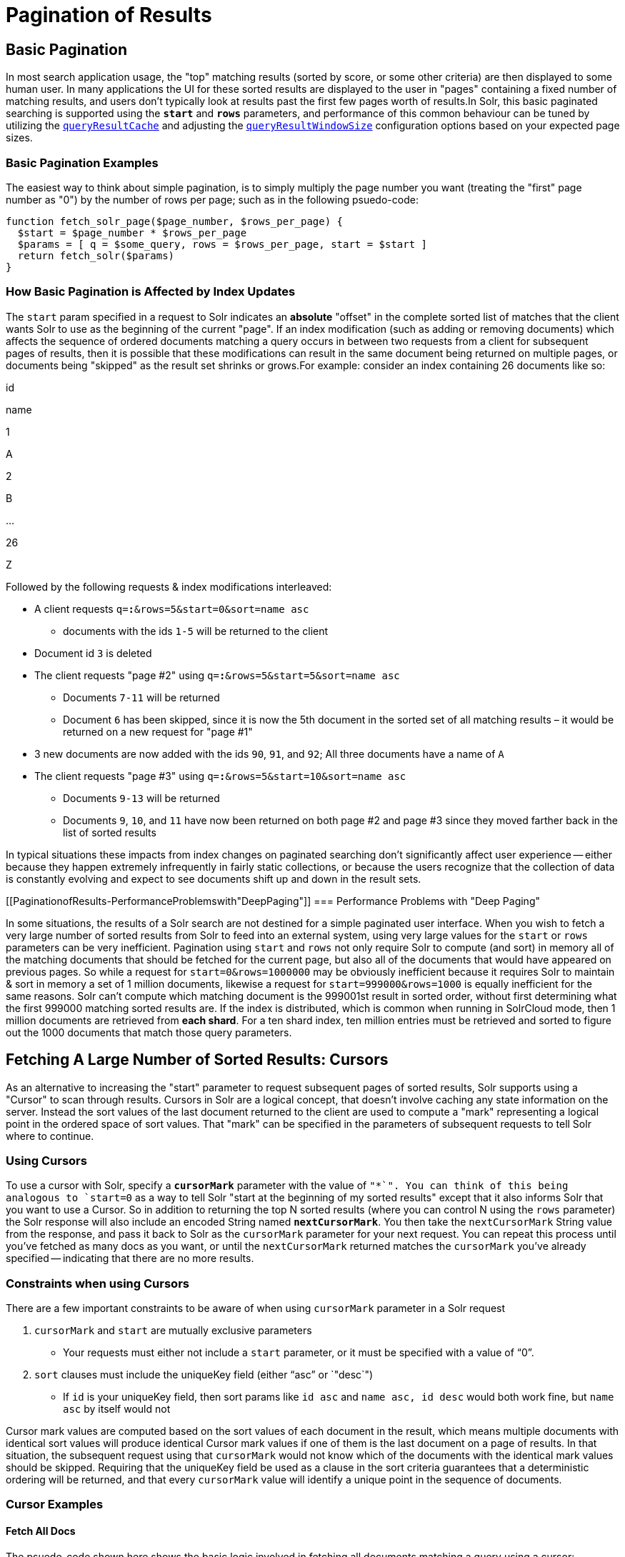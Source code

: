 = Pagination of Results
:page-shortname: pagination-of-results
:page-permalink: pagination-of-results.html

[[PaginationofResults-BasicPagination]]
== Basic Pagination

In most search application usage, the "top" matching results (sorted by score, or some other criteria) are then displayed to some human user. In many applications the UI for these sorted results are displayed to the user in "pages" containing a fixed number of matching results, and users don't typically look at results past the first few pages worth of results.In Solr, this basic paginated searching is supported using the *`start`* and *`rows`* parameters, and performance of this common behaviour can be tuned by utilizing the <<query-settings-in-solrconfig.adoc#QuerySettingsinSolrConfig-queryResultCache,`queryResultCache`>> and adjusting the <<query-settings-in-solrconfig.adoc#QuerySettingsinSolrConfig-queryResultWindowSize,`queryResultWindowSize`>> configuration options based on your expected page sizes.

[[PaginationofResults-BasicPaginationExamples]]
=== Basic Pagination Examples

The easiest way to think about simple pagination, is to simply multiply the page number you want (treating the "first" page number as "0") by the number of rows per page; such as in the following psuedo-code:

[source,plain]
----
function fetch_solr_page($page_number, $rows_per_page) {
  $start = $page_number * $rows_per_page
  $params = [ q = $some_query, rows = $rows_per_page, start = $start ]
  return fetch_solr($params)
}
----

[[PaginationofResults-HowBasicPaginationisAffectedbyIndexUpdates]]
=== How Basic Pagination is Affected by Index Updates

The `start` param specified in a request to Solr indicates an *absolute* "offset" in the complete sorted list of matches that the client wants Solr to use as the beginning of the current "page". If an index modification (such as adding or removing documents) which affects the sequence of ordered documents matching a query occurs in between two requests from a client for subsequent pages of results, then it is possible that these modifications can result in the same document being returned on multiple pages, or documents being "skipped" as the result set shrinks or grows.For example: consider an index containing 26 documents like so:

id

name

1

A

2

B

...

26

Z

Followed by the following requests & index modifications interleaved:

* A client requests `q=*:*&rows=5&start=0&sort=name asc`
** documents with the ids `1-5` will be returned to the client
* Document id `3` is deleted
* The client requests "page #2" using `q=*:*&rows=5&start=5&sort=name asc`
** Documents `7-11` will be returned
** Document `6` has been skipped, since it is now the 5th document in the sorted set of all matching results – it would be returned on a new request for "page #1"
* 3 new documents are now added with the ids `90`, `91`, and `92`; All three documents have a name of `A`
* The client requests "page #3" using `q=*:*&rows=5&start=10&sort=name asc`
** Documents `9-13` will be returned
** Documents `9`, `10`, and `11` have now been returned on both page #2 and page #3 since they moved farther back in the list of sorted results

In typical situations these impacts from index changes on paginated searching don't significantly affect user experience -- either because they happen extremely infrequently in fairly static collections, or because the users recognize that the collection of data is constantly evolving and expect to see documents shift up and down in the result sets.

[[PaginationofResults-PerformanceProblemswith"DeepPaging"]]
=== Performance Problems with "Deep Paging"

In some situations, the results of a Solr search are not destined for a simple paginated user interface. When you wish to fetch a very large number of sorted results from Solr to feed into an external system, using very large values for the `start` or `rows` parameters can be very inefficient. Pagination using `start` and `rows` not only require Solr to compute (and sort) in memory all of the matching documents that should be fetched for the current page, but also all of the documents that would have appeared on previous pages. So while a request for `start=0&rows=1000000` may be obviously inefficient because it requires Solr to maintain & sort in memory a set of 1 million documents, likewise a request for `start=999000&rows=1000` is equally inefficient for the same reasons. Solr can't compute which matching document is the 999001st result in sorted order, without first determining what the first 999000 matching sorted results are. If the index is distributed, which is common when running in SolrCloud mode, then 1 million documents are retrieved from **each shard**. For a ten shard index, ten million entries must be retrieved and sorted to figure out the 1000 documents that match those query parameters.

[[PaginationofResults-FetchingALargeNumberofSortedResults:Cursors]]
== Fetching A Large Number of Sorted Results: Cursors

As an alternative to increasing the "start" parameter to request subsequent pages of sorted results, Solr supports using a "Cursor" to scan through results. Cursors in Solr are a logical concept, that doesn't involve caching any state information on the server. Instead the sort values of the last document returned to the client are used to compute a "mark" representing a logical point in the ordered space of sort values. That "mark" can be specified in the parameters of subsequent requests to tell Solr where to continue.

[[PaginationofResults-UsingCursors]]
=== Using Cursors

To use a cursor with Solr, specify a *`cursorMark`* parameter with the value of `"*`". You can think of this being analogous to `start=0` as a way to tell Solr "start at the beginning of my sorted results" except that it also informs Solr that you want to use a Cursor. So in addition to returning the top N sorted results (where you can control N using the `rows` parameter) the Solr response will also include an encoded String named **`nextCursorMark`**. You then take the `nextCursorMark` String value from the response, and pass it back to Solr as the `cursorMark` parameter for your next request. You can repeat this process until you've fetched as many docs as you want, or until the `nextCursorMark` returned matches the `cursorMark` you've already specified -- indicating that there are no more results.

[[PaginationofResults-ConstraintswhenusingCursors]]
=== Constraints when using Cursors

There are a few important constraints to be aware of when using `cursorMark` parameter in a Solr request

1.  `cursorMark` and `start` are mutually exclusive parameters
* Your requests must either not include a `start` parameter, or it must be specified with a value of "`0`".
2.  `sort` clauses must include the uniqueKey field (either "`asc`" or `"desc`")
* If `id` is your uniqueKey field, then sort params like `id asc` and `name asc, id desc` would both work fine, but `name asc` by itself would not

Cursor mark values are computed based on the sort values of each document in the result, which means multiple documents with identical sort values will produce identical Cursor mark values if one of them is the last document on a page of results. In that situation, the subsequent request using that `cursorMark` would not know which of the documents with the identical mark values should be skipped. Requiring that the uniqueKey field be used as a clause in the sort criteria guarantees that a deterministic ordering will be returned, and that every `cursorMark` value will identify a unique point in the sequence of documents.

[[PaginationofResults-CursorExamples]]
=== Cursor Examples

[[PaginationofResults-FetchAllDocs]]
==== Fetch All Docs

The psuedo-code shown here shows the basic logic involved in fetching all documents matching a query using a cursor:

[source,plain]
----
// when fetching all docs, you might as well use a simple id sort 
// unless you really need the docs to come back in a specific order
$params = [ q => $some_query, sort => 'id asc', rows => $r, cursorMark => '*' ]
$done = false
while (not $done) {
  $results = fetch_solr($params)
  // do something with $results
  if ($params[cursorMark] == $results[nextCursorMark]) {
    $done = true
  }
  $params[cursorMark] = $results[nextCursorMark]
}
----

Using SolrJ, this psuedo-code would be:

[source,java]
----
SolrQuery q = (new SolrQuery(some_query)).setRows(r).setSort(SortClause.asc("id"));
String cursorMark = CursorMarkParams.CURSOR_MARK_START;
boolean done = false;
while (! done) {
  q.set(CursorMarkParams.CURSOR_MARK_PARAM, cursorMark);
  QueryResponse rsp = solrServer.query(q);
  String nextCursorMark = rsp.getNextCursorMark();
  doCustomProcessingOfResults(rsp);
  if (cursorMark.equals(nextCursorMark)) {
    done = true;
  }
  cursorMark = nextCursorMark;
}
----

If you wanted to do this by hand using curl, the sequence of requests would look something like this:

[source,java]
----
$ curl '...&rows=10&sort=id+asc&cursorMark=*'
{
  "response":{"numFound":32,"start":0,"docs":[
    // ... 10 docs here ...
  ]},
  "nextCursorMark":"AoEjR0JQ"}
$ curl '...&rows=10&sort=id+asc&cursorMark=AoEjR0JQ'
{
  "response":{"numFound":32,"start":0,"docs":[
    // ... 10 more docs here ...
  ]},
  "nextCursorMark":"AoEpVkRCREIxQTE2"}
$ curl '...&rows=10&sort=id+asc&cursorMark=AoEpVkRCREIxQTE2'
{
  "response":{"numFound":32,"start":0,"docs":[
    // ... 10 more docs here ...
  ]},
  "nextCursorMark":"AoEmbWF4dG9y"}
$ curl '...&rows=10&sort=id+asc&cursorMark=AoEmbWF4dG9y'
{
  "response":{"numFound":32,"start":0,"docs":[
    // ... 2 docs here because we've reached the end.
  ]},
  "nextCursorMark":"AoEpdmlld3Nvbmlj"}
$ curl '...&rows=10&sort=id+asc&cursorMark=AoEpdmlld3Nvbmlj'
{
  "response":{"numFound":32,"start":0,"docs":[
    // no more docs here, and note that the nextCursorMark 
    // matches the cursorMark param we used
  ]},
  "nextCursorMark":"AoEpdmlld3Nvbmlj"}
----

[[PaginationofResults-FetchfirstNdocs,BasedonPostProcessing]]
==== Fetch first N docs, Based on Post Processing

Since the cursor is stateless from Solr's perspective, your client code can stop fetching additional results as soon as you have decided you have enough information:

[source,java]
----
while (! done) {
  q.set(CursorMarkParams.CURSOR_MARK_PARAM, cursorMark);
  QueryResponse rsp = solrServer.query(q);
  String nextCursorMark = rsp.getNextCursorMark();
  boolean hadEnough = doCustomProcessingOfResults(rsp);
  if (hadEnough || cursorMark.equals(nextCursorMark)) {
    done = true;
  }
  cursorMark = nextCursorMark;
}
----

[[PaginationofResults-HowcursorsareAffectedbyIndexUpdates]]
=== How cursors are Affected by Index Updates

Unlike basic pagination, Cursor pagination does not rely on using an absolute "offset" into the completed sorted list of matching documents. Instead, the `cursorMark` specified in a request encapsulates information about the *relative* position of the last document returned, based on the *absolute* sort values of that document. This means that the impact of index modifications is much smaller when using a cursor compared to basic pagination.Consider the same example index described when discussing basic pagination:

id

name

1

A

2

B

...

26

Z

* A client requests `q=*:*&rows=5&start=0&sort=name asc, id asc&cursorMark=*`
** Documents with the ids `1-5` will be returned to the client in order
* Document id `3` is deleted
* The client requests 5 more documents using the `nextCursorMark` from the previous response
** Documents `6-10` will be returned -- the deletion of a document that's already been returned doesn't affect the relative position of the cursor
* 3 new documents are now added with the ids `90`, `91`, and `92`; All three documents have a name of `A`
* The client requests 5 more documents using the `nextCursorMark` from the previous response
** Documents `11-15` will be returned -- the addition of new documents with sort values already past does not affect the relative position of the cursor
* Document id `1` is updated to change it's 'name' to `Q`
* Document id 17 is updated to change it's 'name' to `A`
* The client requests 5 more documents using the `nextCursorMark` from the previous response
** The resulting documents are `16,1,18,19,20` in that order
** Because the sort value of document `1` changed so that it is _after_ the cursor position, the document is returned to the client twice
** Because the sort value of document `17` changed so that it is _before_ the cursor position, the document has been "skipped" and will not be returned to the client as the cursor continues to progress

In a nutshell: When fetching all results matching a query using `cursorMark`, the only way index modifications can result in a document being skipped, or returned twice, is if the sort value of the document changes.

Note:

One way to ensure that a document will never be returned more then once, is to use the uniqueKey field as the primary (and therefore: only significant) sort criterion.

In this situation, you will be guaranteed that each document is only returned once, no matter how it may be be modified during the use of the cursor.

[[PaginationofResults-"Tailing"aCursor]]
=== "Tailing" a Cursor

Because Cursor requests are stateless, and the `cursorMark` values encapsulate the *absolute* sort values of the last document returned from a search, it's possible to "continue" fetching additional results from a cursor that has already reached its end -- if new documents are added (or existing documents are updated) to the end of the results. You can think of this as similar to using something like "`tail -f"` in Unix.The most common examples of how this can be useful is when you have a "timestamp" field recording when a document has been added/updated in your index. Client applications can continuously poll a cursor using a `sort=timestamp asc, id asc` for documents matching a query, and always be notified when a document is added or updated matching the request criteria. Another common example is when you have uniqueKey values that always increase as new documents are created, and you can continuously poll a cursor using `sort=id asc` to be notified about new documents.The psuedo-code for tailing a cursor is only a slight modification from our early example for processing all docs matching a query:

[source,java]
----
while (true) {
  $doneForNow = false
  while (not $doneForNow) {
    $results = fetch_solr($params)
    // do something with $results
    if ($params[cursorMark] == $results[nextCursorMark]) {
      $doneForNow = true
    }
    $params[cursorMark] = $results[nextCursorMark]
  }
  sleep($some_configured_delay) 
}
----
